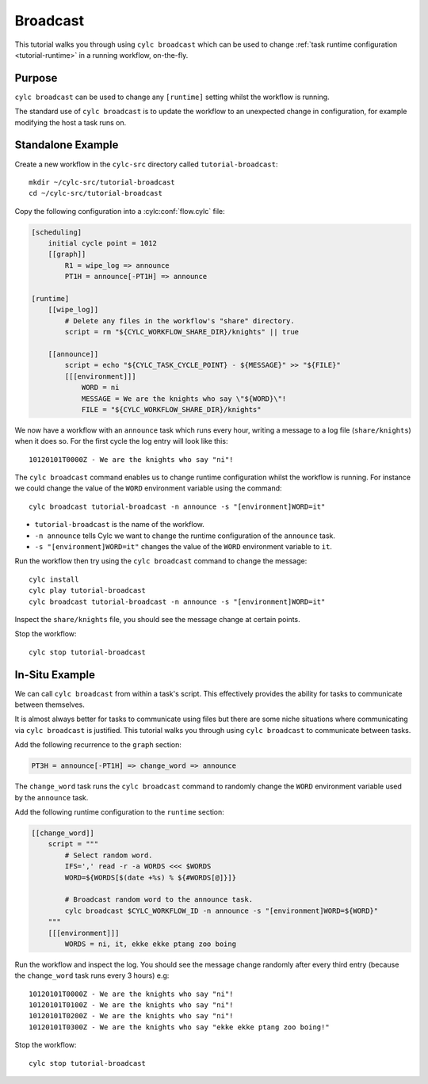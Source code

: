Broadcast
=========

This tutorial walks you through using ``cylc broadcast`` which can be used
to change :ref:`task runtime configuration <tutorial-runtime>` in a
running workflow, on-the-fly.


Purpose
-------

``cylc broadcast`` can be used to change any ``[runtime]`` setting whilst the
workflow is running.

The standard use of ``cylc broadcast`` is to update the workflow to an
unexpected change in configuration, for example modifying the host a task
runs on.


Standalone Example
------------------

Create a new workflow in the ``cylc-src`` directory called
``tutorial-broadcast``::

   mkdir ~/cylc-src/tutorial-broadcast
   cd ~/cylc-src/tutorial-broadcast

Copy the following configuration into a :cylc:conf:`flow.cylc` file:

.. code-block:: cylc

   [scheduling]
       initial cycle point = 1012
       [[graph]]
           R1 = wipe_log => announce
           PT1H = announce[-PT1H] => announce

   [runtime]
       [[wipe_log]]
           # Delete any files in the workflow's "share" directory.
           script = rm "${CYLC_WORKFLOW_SHARE_DIR}/knights" || true

       [[announce]]
           script = echo "${CYLC_TASK_CYCLE_POINT} - ${MESSAGE}" >> "${FILE}"
           [[[environment]]]
               WORD = ni
               MESSAGE = We are the knights who say \"${WORD}\"!
               FILE = "${CYLC_WORKFLOW_SHARE_DIR}/knights"

We now have a workflow with an ``announce`` task which runs every hour, writing a
message to a log file (``share/knights``) when it does so. For the first cycle
the log entry will look like this::

   10120101T0000Z - We are the knights who say "ni"!

The ``cylc broadcast`` command enables us to change runtime configuration
whilst the workflow is running. For instance we could change the value of the
``WORD`` environment variable using the command::

   cylc broadcast tutorial-broadcast -n announce -s "[environment]WORD=it"

* ``tutorial-broadcast`` is the name of the workflow.
* ``-n announce`` tells Cylc we want to change the runtime configuration of the
  ``announce`` task.
* ``-s "[environment]WORD=it"`` changes the value of the ``WORD`` environment
  variable to ``it``.

Run the workflow then try using the ``cylc broadcast`` command to change the
message::

   cylc install
   cylc play tutorial-broadcast
   cylc broadcast tutorial-broadcast -n announce -s "[environment]WORD=it"

Inspect the ``share/knights`` file, you should see the message change at
certain points.

Stop the workflow::

   cylc stop tutorial-broadcast


In-Situ Example
---------------

We can call ``cylc broadcast`` from within a task's script. This effectively
provides the ability for tasks to communicate between themselves.

It is almost always better for tasks to communicate using files but there are
some niche situations where communicating via ``cylc broadcast`` is justified.
This tutorial walks you through using ``cylc broadcast`` to communicate between
tasks.

.. TODO - examples of this?

Add the following recurrence to the ``graph`` section:

.. code-block:: cylc

           PT3H = announce[-PT1H] => change_word => announce

The ``change_word`` task runs the ``cylc broadcast`` command to randomly
change the ``WORD`` environment variable used by the ``announce`` task.

Add the following runtime configuration to the ``runtime`` section:

.. code-block:: cylc

       [[change_word]]
           script = """
               # Select random word.
               IFS=',' read -r -a WORDS <<< $WORDS
               WORD=${WORDS[$(date +%s) % ${#WORDS[@]}]}

               # Broadcast random word to the announce task.
               cylc broadcast $CYLC_WORKFLOW_ID -n announce -s "[environment]WORD=${WORD}"
           """
           [[[environment]]]
               WORDS = ni, it, ekke ekke ptang zoo boing

Run the workflow and inspect the log. You should see the message change randomly
after every third entry (because the ``change_word`` task runs every 3 hours)
e.g::

   10120101T0000Z - We are the knights who say "ni"!
   10120101T0100Z - We are the knights who say "ni"!
   10120101T0200Z - We are the knights who say "ni"!
   10120101T0300Z - We are the knights who say "ekke ekke ptang zoo boing!"

Stop the workflow::

   cylc stop tutorial-broadcast
